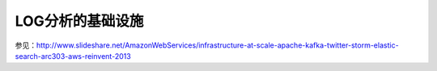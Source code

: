 LOG分析的基础设施
====================

参见：http://www.slideshare.net/AmazonWebServices/infrastructure-at-scale-apache-kafka-twitter-storm-elastic-search-arc303-aws-reinvent-2013


